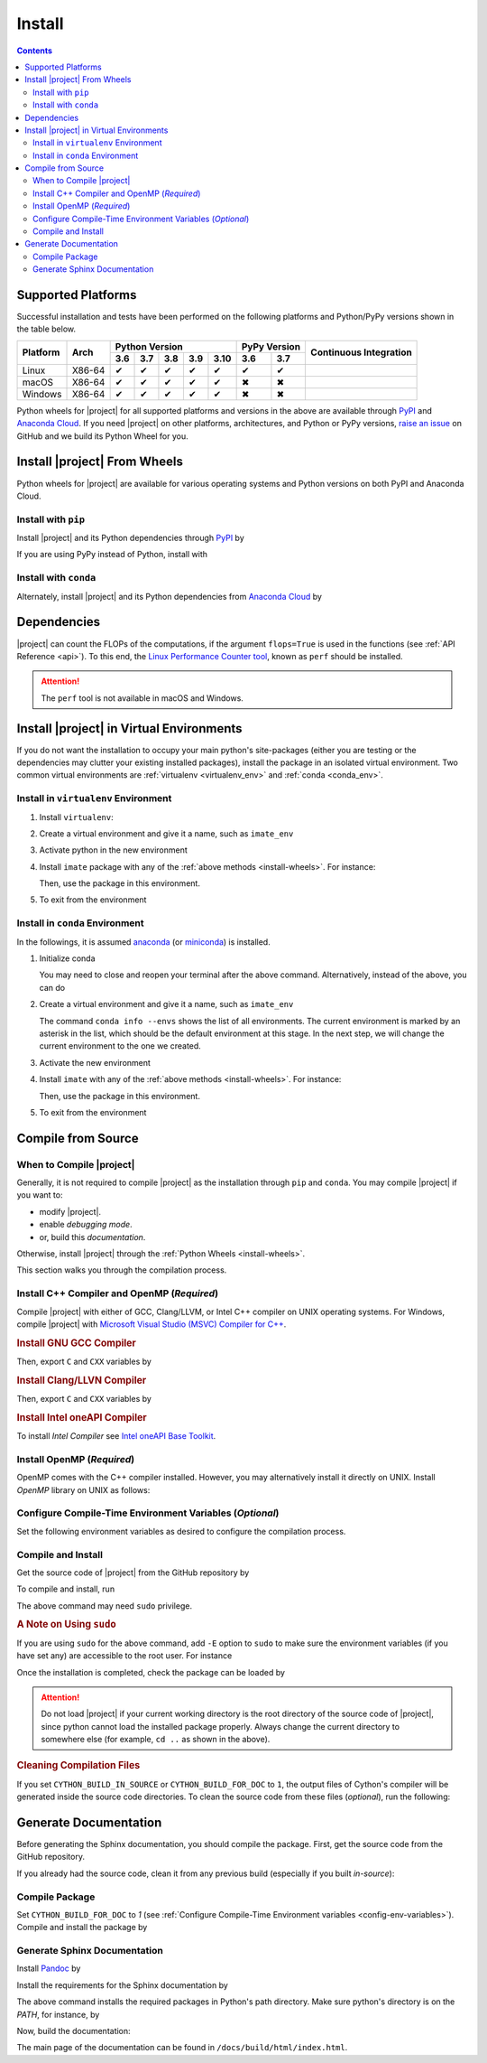 .. _install_package:

Install
*******

.. contents::

Supported Platforms
===================

Successful installation and tests have been performed on the following platforms and Python/PyPy versions shown in the table below.


.. |y| unicode:: U+2714
.. |n| unicode:: U+2716

+----------+--------+-------+-------+-------+-------+-------+-------+-------+-----------------+
| Platform | Arch   | Python Version                        | PyPy Version  | Continuous      |
+          |        +-------+-------+-------+-------+-------+-------+-------+ Integration     +
|          |        |  3.6  |  3.7  |  3.8  |  3.9  |  3.10 |  3.6  |  3.7  |                 |
+==========+========+=======+=======+=======+=======+=======+=======+=======+=================+
| Linux    | X86-64 |  |y|  |  |y|  |  |y|  |  |y|  |  |y|  |  |y|  |  |y|  | |build-linux|   |
+----------+--------+-------+-------+-------+-------+-------+-------+-------+-----------------+
| macOS    | X86-64 |  |y|  |  |y|  |  |y|  |  |y|  |  |y|  |  |n|  |  |n|  | |build-macos|   |
+----------+--------+-------+-------+-------+-------+-------+-------+-------+-----------------+
| Windows  | X86-64 |  |y|  |  |y|  |  |y|  |  |y|  |  |y|  |  |n|  |  |n|  | |build-windows| |
+----------+--------+-------+-------+-------+-------+-------+-------+-------+-----------------+

.. |build-linux| image:: https://github.com/ameli/detkit/workflows/build-linux/badge.svg
   :target: https://github.com/ameli/detkit/actions?query=workflow%3Abuild-linux 
.. |build-macos| image:: https://github.com/ameli/detkit/workflows/build-macos/badge.svg
   :target: https://github.com/ameli/detkit/actions?query=workflow%3Abuild-macos
.. |build-windows| image:: https://github.com/ameli/detkit/workflows/build-windows/badge.svg
   :target: https://github.com/ameli/detkit/actions?query=workflow%3Abuild-windows

Python wheels for |project| for all supported platforms and versions in the above are available through `PyPI <https://pypi.org/project/detkit/>`_ and `Anaconda Cloud <https://anaconda.org/s-ameli/detkit>`_. If you need |project| on other platforms, architectures, and Python or PyPy versions, `raise an issue <https://github.com/ameli/detkit/issues>`_ on GitHub and we build its Python Wheel for you.

.. _install-wheels:

Install |project| From Wheels
=============================

Python wheels for |project| are available for various operating systems and Python versions on both PyPI and Anaconda Cloud.

Install with ``pip``
--------------------

|pypi|

Install |project| and its Python dependencies through `PyPI <https://pypi.org/project/detkit>`_ by

.. prompt:: bash
    
    python -m pip install --upgrade pip
    python -m pip install detkit

If you are using PyPy instead of Python, install with

.. prompt:: bash
    
    pypy -m pip install --upgrade pip
    pypy -m pip install detkit

Install with ``conda``
----------------------

|conda-version|

Alternately, install |project| and its Python dependencies from `Anaconda Cloud <https://anaconda.org/s-ameli/detkit>`_ by

.. prompt:: bash

    conda install -c s-ameli detkit -y

.. _virtual-env:

Dependencies
============

|project| can count the FLOPs of the computations, if the argument ``flops=True`` is used in the functions (see :ref:`API Reference <api>`). To this end, the `Linux Performance Counter tool <https://perf.wiki.kernel.org/index.php/Main_Page>`_, known as ``perf`` should be installed.

.. tab-set::

    .. tab-item:: Ubuntu/Debian
        :sync: ubuntu

        .. prompt:: bash

            sudo apt install linux-tools

    .. tab-item:: CentOS 7
        :sync: centos

        .. prompt:: bash

            sudo yum group install perf

    .. tab-item:: RHEL 9
        :sync: rhel

        .. prompt:: bash

            sudo dnf group install perf

.. attention::

    The ``perf`` tool is not available in macOS and Windows.

Install |project| in Virtual Environments
=========================================

If you do not want the installation to occupy your main python's site-packages (either you are testing or the dependencies may clutter your existing installed packages), install the package in an isolated virtual environment. Two common virtual environments are :ref:`virtualenv <virtualenv_env>` and :ref:`conda <conda_env>`.

.. _virtualenv_env:

Install in ``virtualenv`` Environment
-------------------------------------

1. Install ``virtualenv``:

   .. prompt:: bash

       python -m pip install virtualenv

2. Create a virtual environment and give it a name, such as ``imate_env``

   .. prompt:: bash

       python -m virtualenv imate_env

3. Activate python in the new environment

   .. prompt:: bash

       source imate_env/bin/activate

4. Install ``imate`` package with any of the :ref:`above methods <install-wheels>`. For instance:

   .. prompt:: bash

       python -m pip install imate
   
   Then, use the package in this environment.

5. To exit from the environment

   .. prompt:: bash

       deactivate

.. _conda_env:

Install in ``conda`` Environment
--------------------------------

In the followings, it is assumed `anaconda <https://www.anaconda.com/products/individual#Downloads>`_ (or `miniconda <https://docs.conda.io/en/latest/miniconda.html>`_) is installed.

1. Initialize conda

   .. prompt:: bash

       conda init

   You may need to close and reopen your terminal after the above command. Alternatively, instead of the above, you can do

   .. prompt:: bash

       sudo sh $(conda info --root)/etc/profile.d/conda.sh

2. Create a virtual environment and give it a name, such as ``imate_env``

   .. prompt:: bash

       conda create --name imate_env -y

   The command ``conda info --envs`` shows the list of all environments. The current environment is marked by an asterisk in the list, which should be the default environment at this stage. In the next step, we will change the current environment to the one we created.

3. Activate the new environment

   .. prompt:: bash

       source activate imate_env

4. Install ``imate`` with any of the :ref:`above methods <install-wheels>`. For instance:

   .. prompt:: bash

       conda install -c s-ameli imate
   
   Then, use the package in this environment.

5. To exit from the environment

   .. prompt:: bash

       conda deactivate
       
Compile from Source
===================

When to Compile |project|
-------------------------

Generally, it is not required to compile |project| as the installation through ``pip`` and ``conda``. You may compile |project| if you want to:

* modify |project|.
* enable `debugging mode`.
* or, build this `documentation`.

Otherwise, install |project| through the :ref:`Python Wheels <install-wheels>`.

This section walks you through the compilation process.

Install C++ Compiler and OpenMP (`Required`)
--------------------------------------------

Compile |project| with either of GCC, Clang/LLVM, or Intel C++ compiler on UNIX operating systems. For Windows, compile |project| with `Microsoft Visual Studio (MSVC) Compiler for C++ <https://code.visualstudio.com/docs/cpp/config-msvc#:~:text=You%20can%20install%20the%20C,the%20C%2B%2B%20workload%20is%20checked.>`_.

.. rubric:: Install GNU GCC Compiler

.. tab-set::

    .. tab-item:: Ubuntu/Debian
        :sync: ubuntu

        .. prompt:: bash

            sudo apt install build-essential

    .. tab-item:: CentOS 7
        :sync: centos

        .. prompt:: bash

            sudo yum group install "Development Tools"

    .. tab-item:: RHEL 9
        :sync: rhel

        .. prompt:: bash

            sudo dnf group install "Development Tools"

    .. tab-item:: macOS
        :sync: osx

        .. prompt:: bash

            sudo brew install gcc libomp

Then, export ``C`` and ``CXX`` variables by

.. prompt:: bash

  export CC=/usr/local/bin/gcc
  export CXX=/usr/local/bin/g++

.. rubric:: Install Clang/LLVN Compiler
  
.. tab-set::

    .. tab-item:: Ubuntu/Debian
        :sync: ubuntu

        .. prompt:: bash

            sudo apt install clang

    .. tab-item:: CentOS 7
        :sync: centos

        .. prompt:: bash

            sudo yum install yum-utils
            sudo yum-config-manager --enable extras
            sudo yum makecache
            sudo yum install clang

    .. tab-item:: RHEL 9
        :sync: rhel

        .. prompt:: bash

            sudo dnf install yum-utils
            sudo dnf config-manager --enable extras
            sudo dnf makecache
            sudo dnf install clang

    .. tab-item:: macOS
        :sync: osx

        .. prompt:: bash

            sudo brew install llvm libomp-dev

Then, export ``C`` and ``CXX`` variables by

.. prompt:: bash

  export CC=/usr/local/bin/clang
  export CXX=/usr/local/bin/clang++

.. rubric:: Install Intel oneAPI Compiler

To install `Intel Compiler` see `Intel oneAPI Base Toolkit <https://www.intel.com/content/www/us/en/developer/tools/oneapi/base-toolkit-download.html?operatingsystem=linux&distributions=aptpackagemanager>`_.

Install OpenMP (`Required`)
---------------------------

OpenMP comes with the C++ compiler installed. However, you may alternatively install it directly on UNIX. Install `OpenMP` library on UNIX as follows:

.. tab-set::

    .. tab-item:: Ubuntu/Debian
        :sync: ubuntu

        .. prompt:: bash

            sudo apt install libgomp1 -y

    .. tab-item:: CentOS 7
        :sync: centos

        .. prompt:: bash

            sudo yum install libgomp -y

    .. tab-item:: RHEL 9
        :sync: rhel

        .. prompt:: bash

            sudo dnf install libgomp -y

    .. tab-item:: macOS
        :sync: osx

        .. prompt:: bash

            sudo brew install libomp

.. _config-env-variables:

Configure Compile-Time Environment Variables (`Optional`)
---------------------------------------------------------

Set the following environment variables as desired to configure the compilation process.

.. glossary::

    ``CYTHON_BUILD_IN_SOURCE``

        By default, this variable is set to `0`, in which the compilation process generates source files outside of the source directory, in ``/build`` directry. When it is set to `1`, the build files are generated in the source directory. To set this variable, run

        .. tab-set::

            .. tab-item:: UNIX
                :sync: unix

                .. prompt:: bash

                    export CYTHON_BUILD_IN_SOURCE=1

            .. tab-item:: Windows (Powershell)
                :sync: win

                .. prompt:: powershell

                    $env:export CYTHON_BUILD_IN_SOURCE = "1"

        .. hint::

            If you generated the source files inside the source directory by setting this variable, and later you wanted to clean them, see :ref:`Clean Compilation Files <clean-files>`.

    ``CYTHON_BUILD_FOR_DOC``

        Set this variable if you are building this documentation. By default, this variable is set to `0`. When it is set to `1`, the package will be built suitable for generating the documentation. To set this variable, run

        .. tab-set::

            .. tab-item:: UNIX
                :sync: unix

                .. prompt:: bash

                    export CYTHON_BUILD_FOR_DOC=1

            .. tab-item:: Windows (Powershell)
                :sync: win

                .. prompt:: powershell

                    $env:export CYTHON_BUILD_FOR_DOC = "1"

        .. warning::

            Do not use this option to build the package for `production` (release) as it has a slower performance. Building the package by enabling this variable is only suitable for generating the documentation.

        .. hint::

            By enabling this variable, the build will be `in-source`, similar to setting ``CYTHON_BUILD_IN_SOURCE=1``. To clean the source directory from the generated files, see :ref:`Clean Compilation Files <clean-files>`.

    ``DEBUG_MODE``

        By default, this variable is set to `0`, meaning that |project| is compiled without debugging mode enabled. By enabling debug mode, you can debug the code with tools such as ``gdb``. Set this variable to `1` to enable debugging mode by

        .. tab-set::

            .. tab-item:: UNIX
                :sync: unix

                .. prompt:: bash

                    export DEBUG_MODE=1

            .. tab-item:: Windows (Powershell)
                :sync: win

                .. prompt:: powershell

                    $env:export DEBUG_MODE = "1"

        .. attention::

            With the debugging mode enabled, the size of the package will be larger and its performance may be slower, which is not suitable for `production`.

Compile and Install
-------------------

|repo-size|

Get the source code of |project| from the GitHub repository by

.. prompt:: bash

    git clone https://github.com/ameli/detkit.git
    cd detkit

To compile and install, run

.. prompt:: bash

    python setup.py install

The above command may need ``sudo`` privilege. 

.. rubric:: A Note on Using ``sudo``

If you are using ``sudo`` for the above command, add ``-E`` option to ``sudo`` to make sure the environment variables (if you have set any) are accessible to the root user. For instance

.. tab-set::

    .. tab-item:: UNIX
        :sync: unix

        .. code-block:: Bash
            :emphasize-lines: 5

            export CYTHON_BUILD_FOR_DOC=1
            sudo -E python setup.py install

    .. tab-item:: Windows (Powershell)
        :sync: win

        .. code-block:: PowerShell
            :emphasize-lines: 5

            $env:export CYTHON_BUILD_FOR_DOC = "1"
            sudo -E python setup.py install

Once the installation is completed, check the package can be loaded by

.. prompt:: bash

    cd ..  # do not load detkit in the same directory of the source code
    python -c "import detkit"

.. attention::

    Do not load |project| if your current working directory is the root directory of the source code of |project|, since python cannot load the installed package properly. Always change the current directory to somewhere else (for example, ``cd ..`` as shown in the above).

.. _clean-files:
   
.. rubric:: Cleaning Compilation Files

If you set ``CYTHON_BUILD_IN_SOURCE`` or ``CYTHON_BUILD_FOR_DOC`` to ``1``, the output files of Cython's compiler will be generated inside the source code directories. To clean the source code from these files (`optional`), run the following:

.. prompt:: bash

    python setup.py clean

Generate Documentation
======================

Before generating the Sphinx documentation, you should compile the package. First, get the source code from the GitHub repository.

.. prompt:: bash

    git clone https://github.com/ameli/detkit.git
    cd detkit

If you already had the source code, clean it from any previous build (especially if you built `in-source`):

.. prompt:: bash

    python setup.py clean

Compile Package
---------------

Set ``CYTHON_BUILD_FOR_DOC`` to `1` (see :ref:`Configure Compile-Time Environment variables <config-env-variables>`). Compile and install the package by

.. tab-set::

    .. tab-item:: UNIX
        :sync: unix

        .. prompt:: bash

            export CYTHON_BUILD_FOR_DOC=1
            sudo -E python setup.py install

    .. tab-item:: Windows (Powershell)
        :sync: win

        .. prompt:: powershell

            $env:export CYTHON_BUILD_FOR_DOC = "1"
            sudo -E python setup.py install

Generate Sphinx Documentation
-----------------------------

Install `Pandoc <https://pandoc.org/>`_ by

.. tab-set::

   .. tab-item:: Ubuntu/Debian
      :sync: ubuntu

      .. prompt:: bash

            sudo apt install pandoc -y

   .. tab-item:: CentOS 7
      :sync: centos

      .. prompt:: bash

          sudo yum install pandoc -y

   .. tab-item:: RHEL 9
      :sync: rhel

      .. prompt:: bash

          sudo dnf install pandoc -y

   .. tab-item:: macOS
      :sync: osx

      .. prompt:: bash

          sudo brew install pandoc -y

   .. tab-item:: Windows (Powershell)
      :sync: win

      .. prompt:: powershell

          scoop install pandoc

Install the requirements for the Sphinx documentation by

.. prompt:: bash

    python -m pip install -r docs/requirements.txt

The above command installs the required packages in Python's path directory. Make sure python's directory is on the `PATH`, for instance, by

.. tab-set::

    .. tab-item:: UNIX
        :sync: unix

        .. prompt:: bash

            PYTHON_PATH=`python -c "import os, sys; print(os.path.dirname(sys.executable))"`
            export PATH=${PYTHON_PATH}:$PATH

    .. tab-item:: Windows (Powershell)
        :sync: win

        .. prompt:: powershell

            $PYTHON_PATH = (python -c "import os, sys; print(os.path.dirname(sys.executable))")
            $env:Path += ";$PYTHON_PATH"

Now, build the documentation:

.. tab-set::

    .. tab-item:: UNIX
        :sync: unix

        .. prompt:: bash

            make clean html --directory=docs

    .. tab-item:: Windows (Powershell)
        :sync: win

        .. prompt:: powershell

            cd docs
            make.bat clean html

The main page of the documentation can be found in ``/docs/build/html/index.html``. 

.. |implementation| image:: https://img.shields.io/pypi/implementation/detkit
.. |pyversions| image:: https://img.shields.io/pypi/pyversions/detkit
.. |format| image:: https://img.shields.io/pypi/format/detkit
.. |pypi| image:: https://img.shields.io/pypi/v/detkit
   :target: https://pypi.org/project/detkit
.. |conda| image:: https://anaconda.org/s-ameli/detkit/badges/installer/conda.svg
   :target: https://anaconda.org/s-ameli/detkit
.. |platforms| image:: https://img.shields.io/conda/pn/s-ameli/detkit?color=orange?label=platforms
   :target: https://anaconda.org/s-ameli/detkit
.. |conda-version| image:: https://img.shields.io/conda/v/s-ameli/detkit
   :target: https://anaconda.org/s-ameli/detkit
.. |release| image:: https://img.shields.io/github/v/tag/ameli/detkit
   :target: https://github.com/ameli/detkit/releases/
.. |conda-platform| image:: https://anaconda.org/s-ameli/detkit/badges/platforms.svg
   :target: https://anaconda.org/s-ameli/detkit
.. |repo-size| image:: https://img.shields.io/github/repo-size/ameli/detkit
   :target: https://github.com/ameli/detkit
